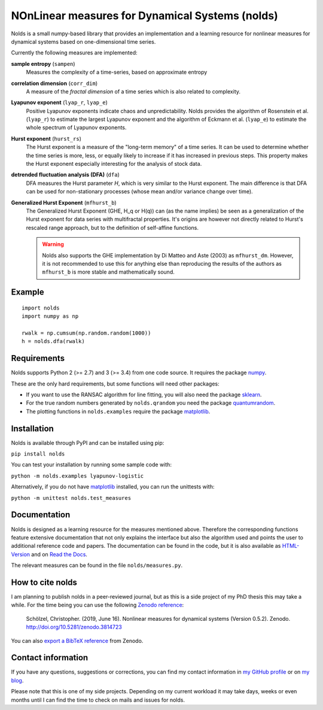 NOnLinear measures for Dynamical Systems (nolds)
================================================

.. image:: https://github.com/CSchoel/nolds/actions/workflows/ci.yaml/badge.svg
    :target: https://github.com/CSchoel/nolds/actions/workflows/ci.yaml

.. image:: https://zenodo.org/badge/DOI/10.5281/zenodo.3814723.svg
   :target: https://doi.org/10.5281/zenodo.3814723

.. image:: https://img.shields.io/lgtm/grade/python/g/CSchoel/nolds.svg?logo=lgtm&logoWidth=18
    :alt: Language grade: Python
    :target: https://lgtm.com/projects/g/CSchoel/nolds/context:python

.. image:: https://api.codacy.com/project/badge/Grade/42c30d253b384e87a86b70c8fa0da6b2
    :target: https://www.codacy.com/app/christopher.schoelzel/nolds?utm_source=github.com&amp;utm_medium=referral&amp;utm_content=CSchoel/nolds&amp;utm_campaign=Badge_Grade

.. image:: https://codecov.io/gh/CSchoel/nolds/branch/master/graph/badge.svg?token=Xgr82QKhFi
    :target: https://codecov.io/gh/CSchoel/nolds


Nolds is a small numpy-based library that provides an implementation and a learning resource for nonlinear measures for dynamical systems based on one-dimensional time series.

Currently the following measures are implemented:

**sample entropy** (``sampen``)
  Measures the complexity of a time-series, based on approximate entropy
**correlation dimension** (``corr_dim``)
  A measure of the *fractal dimension* of a time series which is also related to complexity.
**Lyapunov exponent** (``lyap_r``, ``lyap_e``)
  Positive Lyapunov exponents indicate chaos and unpredictability.
  Nolds provides the algorithm of Rosenstein et al. (``lyap_r``) to estimate the largest Lyapunov exponent and the algorithm of Eckmann et al. (``lyap_e``) to estimate the whole spectrum of Lyapunov exponents.
**Hurst exponent** (``hurst_rs``)
	The Hurst exponent is a measure of the "long-term memory" of a time series.
	It can be used to determine whether the time series is more, less, or equally likely to increase if it has increased in previous steps.
	This property makes the Hurst exponent especially interesting for the analysis of stock data.
**detrended fluctuation analysis (DFA)** (``dfa``)
	DFA measures the Hurst parameter *H*, which is very similar to the Hurst exponent.
	The main difference is that DFA can be used for non-stationary processes (whose mean and/or variance change over time).
**Generalized Hurst Exponent** (``mfhurst_b``)
  The Generalized Hurst Exponent (GHE, H_q or H(q)) can (as the name implies) be seen as a generalization of the Hurst exponent for data series with multifractal properties.
  It's origins are however not directly related to Hurst's rescaled range approach, but to the definition of self-affine functions.

  .. warning:: Nolds also supports the GHE implementation by Di Matteo and Aste (2003) as ``mfhurst_dm``.
    However, it is not recommended to use this for anything else than reproducing the results of the authors as ``mfhurst_b`` is more stable and mathematically sound.
  

Example
-------

::

	import nolds
	import numpy as np

	rwalk = np.cumsum(np.random.random(1000))
	h = nolds.dfa(rwalk)

Requirements
------------
Nolds supports Python 2 (>= 2.7) and 3 (>= 3.4) from one code source. It requires the package numpy_.

These are the only hard requirements, but some functions will need other packages:

* If you want to use the RANSAC algorithm for line fitting, you will also need the package sklearn_.
* For the true random numbers generated by ``nolds.qrandom`` you need the package quantumrandom_.
* The plotting functions in ``nolds.examples`` require the package matplotlib_.

.. _numpy: http://numpy.scipy.org/
.. _sklearn: http://scikit-learn.org/stable/
.. _quantumrandom: https://pypi.python.org/pypi/quantumrandom/1.9.0
.. _matplotlib: https://matplotlib.org/

Installation
------------
Nolds is available through PyPI and can be installed using pip:

``pip install nolds``

You can test your installation by running some sample code with:

``python -m nolds.examples lyapunov-logistic``

Alternatively, if you do not have matplotlib_ installed, you can run the unittests with:

``python -m unittest nolds.test_measures``

Documentation
-------------

Nolds is designed as a learning resource for the measures mentioned above.
Therefore the corresponding functions feature extensive documentation that not only explains the interface but also the algorithm used and points the user to additional reference code and papers.
The documentation can be found in the code, but it is also available as `HTML-Version <https://cschoel.github.io/nolds/>`_ and on `Read the Docs <http://nolds.readthedocs.io/>`_.

The relevant measures can be found in the file ``nolds/measures.py``.


How to cite nolds
-----------------

I am planning to publish nolds in a peer-reviewed journal, but as this is a side project of my PhD thesis this may take a while.
For the time being you can use the following `Zenodo reference`_:

    Schölzel, Christopher. (2019, June 16). Nonlinear measures for dynamical systems (Version 0.5.2). Zenodo. http://doi.org/10.5281/zenodo.3814723

You can also `export a BibTeX reference`_ from Zenodo.

.. _Zenodo reference: https://zenodo.org/record/3814723
.. _export a BibTeX reference: https://zenodo.org/record/3814723/export/hx


Contact information
-------------------

If you have any questions, suggestions or corrections, you can find my contact
information in `my GitHub profile`_ or on `my blog`_.

Please note that this is one of my side projects.
Depending on my current workload it may take days, weeks or even months until
I can find the time to check on mails and issues for nolds.

.. _my GitHub profile: https://github.com/CSchoel
.. _my blog: http://arbitrary-but-fixed.net/
